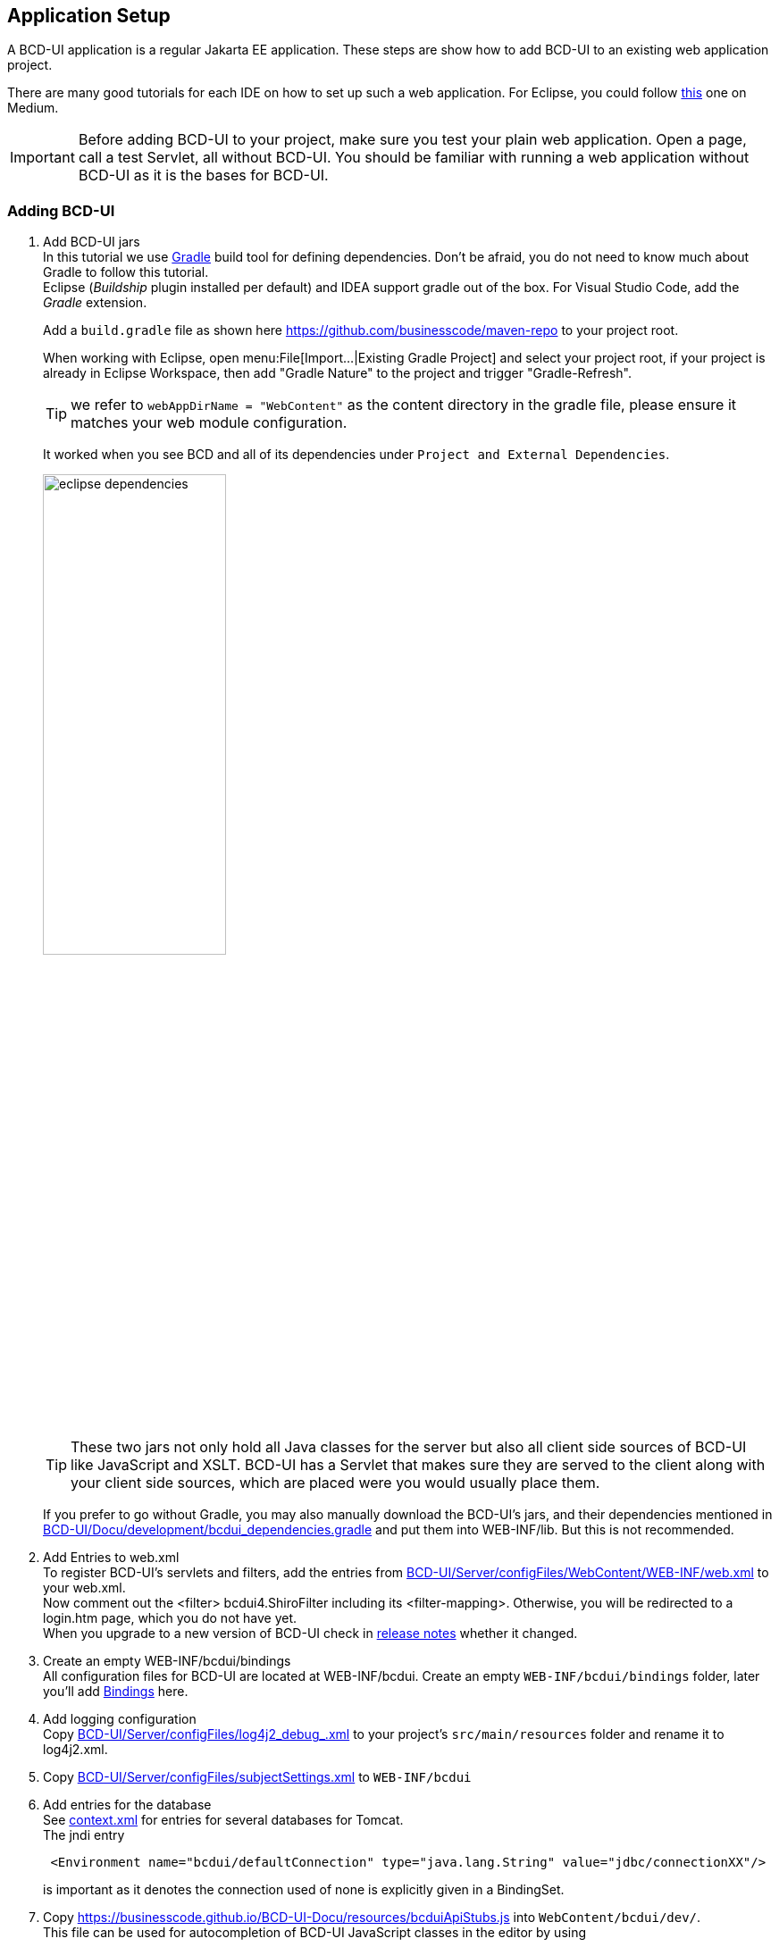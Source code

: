 [[DocAppsetup]]
== Application Setup

A BCD-UI application is a regular Jakarta EE application. These steps are show how to add BCD-UI to an existing web application project.

There are many good tutorials for each IDE on how to set up such a web application. For Eclipse, you could follow link:https://medium.com/@zandra.harner/setting-up-the-develop-environment-for-lop-a-web-application-in-eclipse-ide-7f3a36eddf60[this^] one on Medium.

[IMPORTANT]
Before adding BCD-UI to your project, make sure you test your plain web application. Open a page, call a test Servlet, all without BCD-UI. You should be familiar with running a web application without BCD-UI as it is the bases for BCD-UI.

=== Adding BCD-UI

. Add BCD-UI jars +
In this tutorial we use link:https://docs.gradle.org/current/userguide/userguide.html[Gradle^] build tool for defining dependencies. Don't be afraid, you do not need to know much about Gradle to follow this tutorial. +
Eclipse (__Buildship__ plugin installed per default) and IDEA support gradle out of the box. For Visual Studio Code, add the __Gradle__ extension. +
+
Add a `build.gradle` file as shown here link:https://github.com/businesscode/maven-repo[window="_blank"] to your project root.
+
When working with Eclipse, open menu:File[Import...|Existing Gradle Project] and select your project root, if your project is already in Eclipse Workspace, then add "Gradle Nature" to the project and trigger "Gradle-Refresh".
+
TIP: we refer to `webAppDirName = "WebContent"` as the content directory in the gradle file, please ensure it matches your web module configuration.
+
It worked when you see BCD and all of its dependencies under `Project and External Dependencies`.
+
image::images/eclipse_dependencies.png[width=50%, align="center"]
+
TIP: These two jars not only hold all Java classes for the server but also all client side sources of BCD-UI like JavaScript and XSLT. BCD-UI has a Servlet that makes sure they are served to the client along with your client side sources, which are placed were you would usually place them.
+
If you prefer to go without Gradle, you may also manually download the BCD-UI's jars, and their dependencies mentioned in link:https://github.com/businesscode/BCD-UI/blob/master/Docu/development/bcdui_dependencies.gradle[BCD-UI/Docu/development/bcdui_dependencies.gradle^] and put them into WEB-INF/lib. But this is not recommended.
+

. Add Entries to web.xml +
To register BCD-UI's servlets and filters, add the entries from link:https://github.com/businesscode/BCD-UI/blob/master/Server/configFiles/WebContent/WEB-INF/web.xml[BCD-UI/Server/configFiles/WebContent/WEB-INF/web.xml^] to your web.xml. +
Now comment out the <filter> bcdui4.ShiroFilter including its <filter-mapping>. Otherwise, you will be redirected to a login.htm page, which you do not have yet. +
When you upgrade to a new version of BCD-UI check in link:https://github.com/businesscode/BCD-UI/blob/master/Docu/releaseNotes.adoc[release notes^] whether it changed.

. Create an empty WEB-INF/bcdui/bindings +
All configuration files for BCD-UI are located at WEB-INF/bcdui. Create an empty `WEB-INF/bcdui/bindings` folder, later you'll add <<DocBinding,Bindings>> here.

. Add logging configuration +
Copy link:https://github.com/businesscode/BCD-UI/blob/master/Server/configFiles/src/log4j2_debug_.xml[BCD-UI/Server/configFiles/log4j2_debug_.xml^]
to your project's `src/main/resources` folder and rename it to log4j2.xml.

. Copy link:https://github.com/businesscode/BCD-UI/blob/master/Server/configFiles/WebContent/WEB-INF/bcdui/subjectSettings.xml[BCD-UI/Server/configFiles/subjectSettings.xml^] to `WEB-INF/bcdui`

. Add entries for the database +
See link:https://github.com/businesscode/BCD-UI/blob/master/Server/configFiles/tomcat/context.xml[context.xml^] for entries for several databases for Tomcat. +
The jndi entry
+
[source,xml]
----
 <Environment name="bcdui/defaultConnection" type="java.lang.String" value="jdbc/connectionXX"/>
----
is important as it denotes the connection used of none is explicitly given in a BindingSet.

. Copy link:https://businesscode.github.io/BCD-UI-Docu/resources/bcduiApiStubs.js[window=_blank] into `WebContent/bcdui/dev/`. +
This file can be used for autocompletion of BCD-UI JavaScript classes in the editor by using
+
[source,javascript]
----
import {bcdui} from "../bcdui/dev/bcduiApiStubs.js";
----
During runtime when, served by the server, this `import` is automatically removed from the JavaScript files and the real API and the implementation is read from bcdui-core.jar.

////
TODO
==== Optionally

Add BCD-UI Java sources::
For debugging of server components it might be helpful to add the java sources of BCD-UI to the eclipse workspace.
The easiest way is to download or git-clone the BCD-UI project from GitHub to an extra folder outside your workspace.
Then configure the source location via menu:Right-Click-Project(Build Path>Configure Build Path), by selecting bcdui-core.jar
and assign `Server/src/main/java` of the download location as source attachment.

image::images/appsetup_addSources.png[]
////

=== BCD-UI folder layout

BCD-UI follows standard Java Web Application layout.

IMPORTANT: One thing less common though is that the JavaScript and other static sources come with the 2 BCD-UI jars mentioned. So they are in these jars which itself is in `WEB-INF/lib`. As you know, usually the browser cannot request any content from `WEB-INF/` directly, for example a css file. But BCD-UI's built-in StaticResourceServlet serves these files from the jar at the virtual folders `/bcdui/js`, `/bcdui/xslt` etc.

Take a moment to understand the structure and what to expect physically in Eclipse (*strong font*) and what parts are only virtually there, once deployed (__italic font__).

[grid=rows]
[cols=" m,2 m,2 m,2 m,4 m,10"]
|===
4+|Project/||
| 2+|build.gradle|| s|Taking care for jars below link:https://github.com/businesscode/maven-repo[template^]
||src/main/||| s|Project's server side resources
|||java/|| s|Project java sources
|| 3+|resources/ s|Project's static server side resources
||| 2+|log4j2.xml s|Logging settings link:https://github.com/businesscode/BCD-UI/blob/master/Server/configFiles/src/log4j2_debug_.xml[template^]
| 2+|WebContent/|| s|Webapp itself
|||...|| s|Project's HTML pages, JavaScript etc
|||bcdui/|| e|BCD-UI's virtual main folder for client resources, blended here by a Servlet:
||||js/| e|JavaScript library mapped from bcd-ui-core.jar
||||xslt/| e|XSLT library mapped from bcd-ui-core.jar
||||theme/| e|Themes library mapped from bcd-ui-theme.jar
||| 2+|servlets/ e|BCD-UI's servlets are mapped here
|| 2+|WEB-INF/||
||||bcdui/| s|Configuration for BCD-UI
|||||bindings/ s|Project's BCD-UI <<DocBinding,BindingSets>> are put here
||||lib/| e|Gradle virtually puts the content here:
|||||... e|3rd party and project libs
|||||bcd-ui-core.jar e|Java classes and static sources (js,xslt) virtually mapped to and served to the client from `/bcdui/` at runtime
|||||bcd-ui-theme.jar e|Themes, mapped to /bcdui/theme at runtime
||||web.xml| s|Contains some BCD-UI library related entries link:https://github.com/businesscode/BCD-UI/blob/master/Server/configFiles/WebContent/WEB-INF/web.xml[template^]
|| 2+|META-INF/||
||| 2+|context.xml s|Contains JDBC database connections link:https://github.com/businesscode/BCD-UI/blob/master/Server/configFiles/tomcat/context.xml[template^]
|===

This tutorial itself is built around a fully functional BCD-UI application, which you inspect here link:https://github.com/businesscode/BCD-UI-Docu[window=_blank].